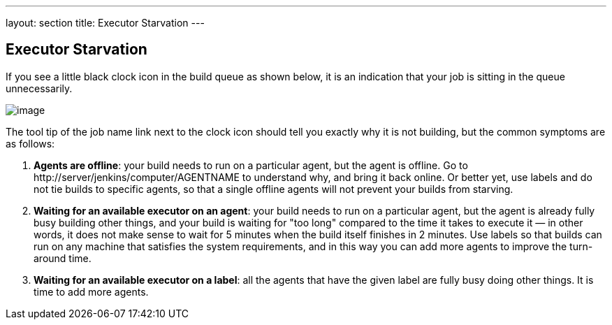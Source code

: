 ---
layout: section
title: Executor Starvation
---

== Executor Starvation

If you see a little black clock icon in the build queue as shown below,
it is an indication that your job is sitting in the queue unnecessarily.

image:../../../images/using/starvation.png[image,title="Starvation"]

The tool tip of the job name link next to the clock icon should tell you
exactly why it is not building, but the common symptoms are as follows:

1.  **Agents are offline**: your build needs to run on a particular
    agent, but the agent is offline. Go to
    \http://server/jenkins/computer/AGENTNAME to understand why, and
    bring it back online. Or better yet, use labels and do not tie
    builds to specific agents, so that a single offline agents will not
    prevent your builds from starving.
2.  **Waiting for an available executor on an agent**: your build needs
    to run on a particular agent, but the agent is already fully busy
    building other things, and your build is waiting for "too long"
    compared to the time it takes to execute it — in other words, it
    does not make sense to wait for 5 minutes when the build itself
    finishes in 2 minutes. Use labels so that builds can run on any
    machine that satisfies the system requirements, and in this way you
    can add more agents to improve the turn-around time.
3.  **Waiting for an available executor on a label**: all the agents
    that have the given label are fully busy doing other things. It is
    time to add more agents.
